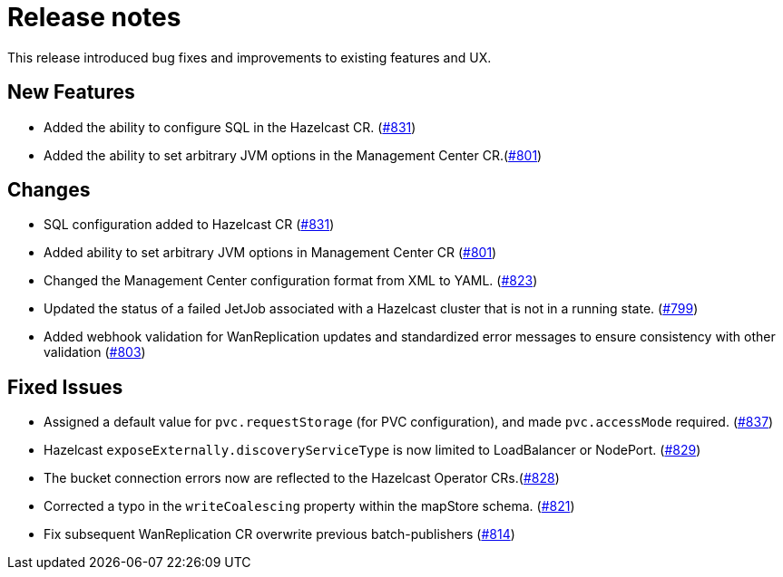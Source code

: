 = Release notes

This release introduced bug fixes and improvements to existing features and UX.

== New Features
- Added the ability to configure SQL in the Hazelcast CR. (https://github.com/hazelcast/hazelcast-platform-operator/pull/831[#831])
- Added the ability to set arbitrary JVM options in the Management Center CR.(https://github.com/hazelcast/hazelcast-platform-operator/pull/801[#801])

== Changes

- SQL configuration added to Hazelcast CR (https://github.com/hazelcast/hazelcast-platform-operator/pull/831[#831])
- Added ability to set arbitrary JVM options in Management Center CR (https://github.com/hazelcast/hazelcast-platform-operator/pull/801[#801])
- Changed the Management Center configuration format from XML to YAML. (https://github.com/hazelcast/hazelcast-platform-operator/pull/823[#823])
- Updated the status of a failed JetJob associated with a Hazelcast cluster that is not in a running state. (https://github.com/hazelcast/hazelcast-platform-operator/pull/799[#799])
- Added webhook validation for WanReplication updates and standardized error messages to ensure consistency with other validation (https://github.com/hazelcast/hazelcast-platform-operator/pull/803[#803])

== Fixed Issues
- Assigned a default value for `pvc.requestStorage` (for PVC configuration), and made `pvc.accessMode` required. (https://github.com/hazelcast/hazelcast-platform-operator/pull/837[#837])
- Hazelcast `exposeExternally.discoveryServiceType` is now limited to LoadBalancer or NodePort. (https://github.com/hazelcast/hazelcast-platform-operator/pull/829[#829])
- The bucket connection errors now are reflected to the Hazelcast Operator CRs.(https://github.com/hazelcast/hazelcast-platform-operator/pull/828[#828])
- Corrected a typo in the `writeCoalescing` property within the mapStore schema. (https://github.com/hazelcast/hazelcast-platform-operator/pull/821[#821])
- Fix subsequent WanReplication CR overwrite previous batch-publishers (https://github.com/hazelcast/hazelcast-platform-operator/pull/814[#814])
